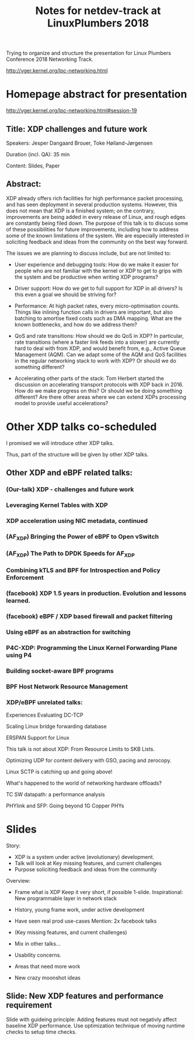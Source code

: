 #+TITLE: Notes for netdev-track at LinuxPlumbers 2018

Trying to organize and structure the presentation for Linux Plumbers
Conference 2018 Networking Track.

 http://vger.kernel.org/lpc-networking.html

* Homepage abstract for presentation

http://vger.kernel.org/lpc-networking.html#session-19

** Title: XDP challenges and future work

Speakers: Jesper Dangaard Brouer, Toke Høiland-Jørgensen

Duration (incl. QA): 35 min

Content: Slides, Paper

** Abstract:

XDP already offers rich facilities for high performance packet
processing, and has seen deployment in several production
systems. However, this does not mean that XDP is a finished system; on
the contrary, improvements are being added in every release of Linux,
and rough edges are constantly being filed down. The purpose of this
talk is to discuss some of these possibilities for future
improvements, including how to address some of the known limitations
of the system. We are especially interested in soliciting feedback and
ideas from the community on the best way forward.

The issues we are planning to discuss include, but are not limited to:

 - User experience and debugging tools: How do we make it easier for
   people who are not familiar with the kernel or XDP to get to grips
   with the system and be productive when writing XDP programs?

 - Driver support: How do we get to full support for XDP in all
   drivers? Is this even a goal we should be striving for?

 - Performance: At high packet rates, every micro-optimisation
   counts. Things like inlining function calls in drivers are
   important, but also batching to amortise fixed costs such as DMA
   mapping. What are the known bottlenecks, and how do we address
   them?

 - QoS and rate transitions: How should we do QoS in XDP? In
   particular, rate transitions (where a faster link feeds into a
   slower) are currently hard to deal with from XDP, and would benefit
   from, e.g., Active Queue Management (AQM). Can we adapt some of the
   AQM and QoS facilities in the regular networking stack to work with
   XDP? Or should we do something different?

 - Accelerating other parts of the stack: Tom Herbert started the
   discussion on accelerating transport protocols with XDP back
   in 2016. How do we make progress on this? Or should we be doing
   something different? Are there other areas where we can extend XDPs
   processing model to provide useful accelerations?


* Other XDP talks co-scheduled

I promised we will introduce other XDP talks.

Thus, part of the structure will be given by other XDP talks.

** Other XDP and eBPF related talks:

*** (Our-talk) XDP - challenges and future work
*** Leveraging Kernel Tables with XDP
*** XDP acceleration using NIC metadata, continued
*** (AF_XDP) Bringing the Power of eBPF to Open vSwitch
*** (AF_XDP) The Path to DPDK Speeds for AF_XDP
*** Combining kTLS and BPF for Introspection and Policy Enforcement
*** (facebook) XDP 1.5 years in production. Evolution and lessons learned.
*** (facebook) eBPF / XDP based firewall and packet filtering
*** Using eBPF as an abstraction for switching
*** P4C-XDP: Programming the Linux Kernel Forwarding Plane using P4
*** Building socket-aware BPF programs
*** BPF Host Network Resource Management


*** XDP/eBPF unrelated talks:

Experiences Evaluating DC-TCP

Scaling Linux bridge forwarding database

ERSPAN Support for Linux

This talk is not about XDP: From Resource Limits to SKB Lists.

Optimizing UDP for content delivery with GSO, pacing and zerocopy.

Linux SCTP is catching up and going above!

What's happened to the world of networking hardware offloads?

TC SW datapath: a performance analysis

PHYlink and SFP: Going beyond 1G Copper PHYs


* Slides

Story:
 - XDP is a system under active (evolutionary) development.
 - Talk will look at Key missing features, and current challenges
 - Purpose soliciting feedback and ideas from the community


Overview:
 - Frame what is XDP
   Keep it very short, if possible 1-slide.
   Inspirational: New programmable layer in network stack

 - History, young frame work, under active development

 - Have seen real prod use-cases
   Mention: 2x facebook talks

 - (Key missing features, and current challenges)

 - Mix in other talks...

 - Usability concerns.

 - Areas that need more work

 - New crazy moonshot ideas


** Slide: New XDP features and performance requirement

Slide with guideing principle: Adding features must not negativly
affect baseline XDP performance.  Use optimization technique of moving
runtime checks to setup time checks.
